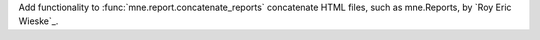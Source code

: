 Add functionality to :func:`mne.report.concatenate_reports` concatenate HTML files, such as mne.Reports, by `Roy Eric Wieske`_.
